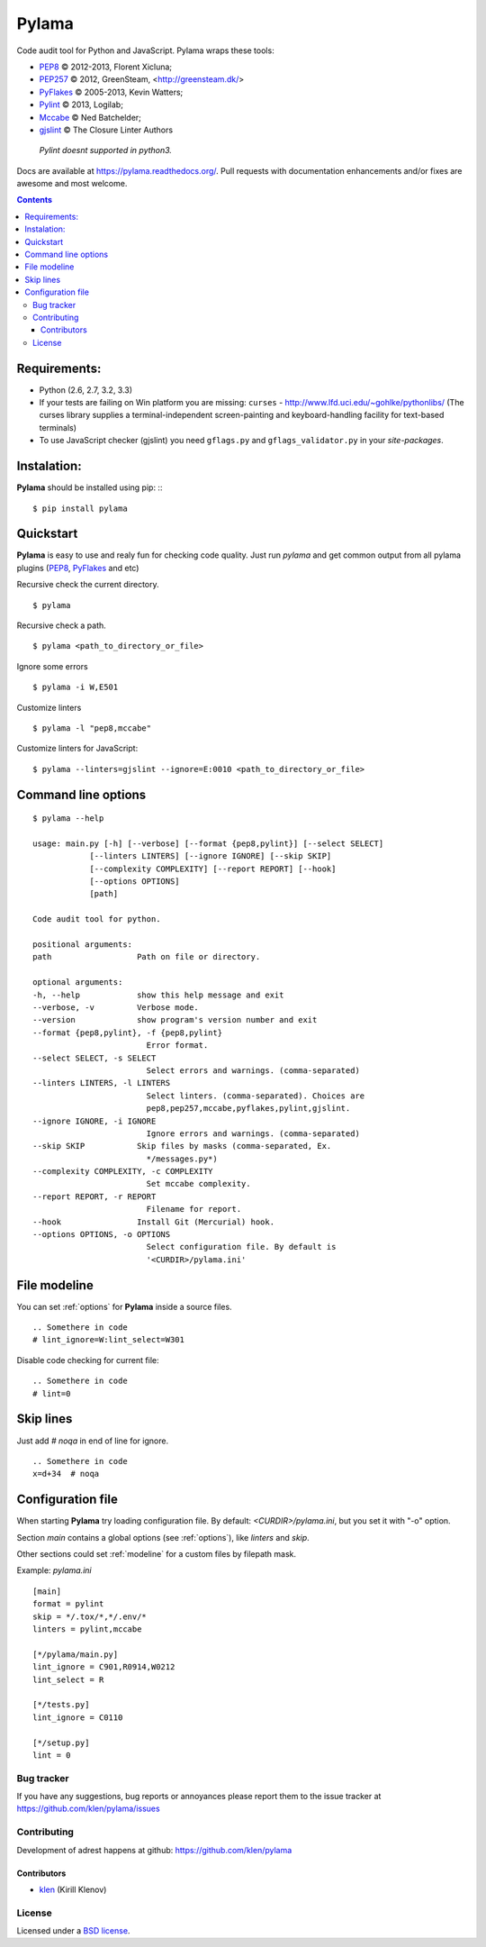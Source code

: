 |logo| Pylama
#############

.. _description:

Code audit tool for Python and JavaScript. Pylama wraps these tools:

* PEP8_ © 2012-2013, Florent Xicluna;
* PEP257_  © 2012, GreenSteam, <http://greensteam.dk/>
* PyFlakes_ © 2005-2013, Kevin Watters;
* Pylint_ © 2013, Logilab;
* Mccabe_ © Ned Batchelder;
* gjslint_ © The Closure Linter Authors

 |  `Pylint doesnt supported in python3.`

.. _badges:

.. image:: https://secure.travis-ci.org/klen/pylama.png?branch=develop
    :target: http://travis-ci.org/klen/pylama
    :alt: Build Status

.. image:: https://coveralls.io/repos/klen/pylama/badge.png
    :target: https://coveralls.io/r/klen/pylama
    :alt: Coverals

.. image:: https://pypip.in/v/pylama/badge.png
    :target: https://crate.io/packages/pylama
    :alt: Version

.. image:: https://pypip.in/d/pylama/badge.png
    :target: https://crate.io/packages/pylama
    :alt: Downloads

.. image:: https://dl.dropboxusercontent.com/u/487440/reformal/donate.png
    :target: https://www.gittip.com/klen/
    :alt: Donate


.. _documentation:

Docs are available at https://pylama.readthedocs.org/. Pull requests with documentation enhancements and/or fixes are awesome and most welcome.


.. _contents:

.. contents::


.. _requirements:

Requirements:
=============

- Python (2.6, 2.7, 3.2, 3.3)
- If your tests are failing on Win platform you are missing: ``curses`` - http://www.lfd.uci.edu/~gohlke/pythonlibs/
  (The curses library supplies a terminal-independent screen-painting and keyboard-handling facility for text-based terminals)
- To use JavaScript checker (gjslint) you need ``gflags.py`` and ``gflags_validator.py`` in your `site-packages`.

.. _installation:

Instalation:
============
**Pylama** should be installed using pip: ::
::

    $ pip install pylama


.. _quickstart:

Quickstart
==========

**Pylama** is easy to use and realy fun for checking code quality.
Just run `pylama` and get common output from all pylama plugins (PEP8_, PyFlakes_ and etc)

Recursive check the current directory. ::

    $ pylama

Recursive check a path. ::

    $ pylama <path_to_directory_or_file>

Ignore some errors ::

    $ pylama -i W,E501

Customize linters ::

    $ pylama -l "pep8,mccabe"

Customize linters for JavaScript::

    $ pylama --linters=gjslint --ignore=E:0010 <path_to_directory_or_file>

.. _options:

Command line options
====================
::

    $ pylama --help

    usage: main.py [-h] [--verbose] [--format {pep8,pylint}] [--select SELECT]
                [--linters LINTERS] [--ignore IGNORE] [--skip SKIP]
                [--complexity COMPLEXITY] [--report REPORT] [--hook]
                [--options OPTIONS]
                [path]

    Code audit tool for python.

    positional arguments:
    path                  Path on file or directory.

    optional arguments:
    -h, --help            show this help message and exit
    --verbose, -v         Verbose mode.
    --version             show program's version number and exit
    --format {pep8,pylint}, -f {pep8,pylint}
                            Error format.
    --select SELECT, -s SELECT
                            Select errors and warnings. (comma-separated)
    --linters LINTERS, -l LINTERS
                            Select linters. (comma-separated). Choices are
                            pep8,pep257,mccabe,pyflakes,pylint,gjslint.
    --ignore IGNORE, -i IGNORE
                            Ignore errors and warnings. (comma-separated)
    --skip SKIP           Skip files by masks (comma-separated, Ex.
                            */messages.py*)
    --complexity COMPLEXITY, -c COMPLEXITY
                            Set mccabe complexity.
    --report REPORT, -r REPORT
                            Filename for report.
    --hook                Install Git (Mercurial) hook.
    --options OPTIONS, -o OPTIONS
                            Select configuration file. By default is
                            '<CURDIR>/pylama.ini'


.. _modeline:

File modeline
=============

You can set :ref:`options` for **Pylama** inside a source files.

::

     .. Somethere in code
     # lint_ignore=W:lint_select=W301


Disable code checking for current file: ::

     .. Somethere in code
     # lint=0


.. _skiplines:

Skip lines
==========

Just add `# noqa` in end of line for ignore. ::

     .. Somethere in code
     x=d+34  # noqa


.. _config:

Configuration file
==================

When starting **Pylama** try loading configuration file. By default: `<CURDIR>/pylama.ini`,
but you set it with "-o" option.

Section `main` contains a global options (see :ref:`options`), like `linters` and `skip`.

Other sections could set :ref:`modeline` for a custom files by filepath mask.

Example: `pylama.ini` ::

    [main]
    format = pylint
    skip = */.tox/*,*/.env/*
    linters = pylint,mccabe

    [*/pylama/main.py]
    lint_ignore = C901,R0914,W0212
    lint_select = R

    [*/tests.py]
    lint_ignore = C0110

    [*/setup.py]
    lint = 0

.. _bagtracker:

Bug tracker
-----------

If you have any suggestions, bug reports or annoyances please report them to the issue tracker at https://github.com/klen/pylama/issues


.. _contributing:

Contributing
------------

Development of adrest happens at github: https://github.com/klen/pylama


.. _contributors:

Contributors
^^^^^^^^^^^^

* klen_ (Kirill Klenov)


.. _license:

License
-------

Licensed under a `BSD license`_.


.. _links:

.. _klen: http://klen.github.io/
.. _BSD license: http://www.linfo.org/bsdlicense.html
.. _PEP8: https://github.com/jcrocholl/pep8
.. _PEP257: https://github.com/GreenSteam/pep257
.. _PyFlakes: https://github.com/kevinw/pyflakes 
.. _Pylint: http://pylint.org
.. _Mccabe: http://nedbatchelder.com/blog/200803/python_code_complexity_microtool.html
.. _gjslint: https://developers.google.com/closure/utilities
.. |logo| image:: https://raw.github.com/klen/pylama/develop/docs/_static/logo.png
                  :width: 100
